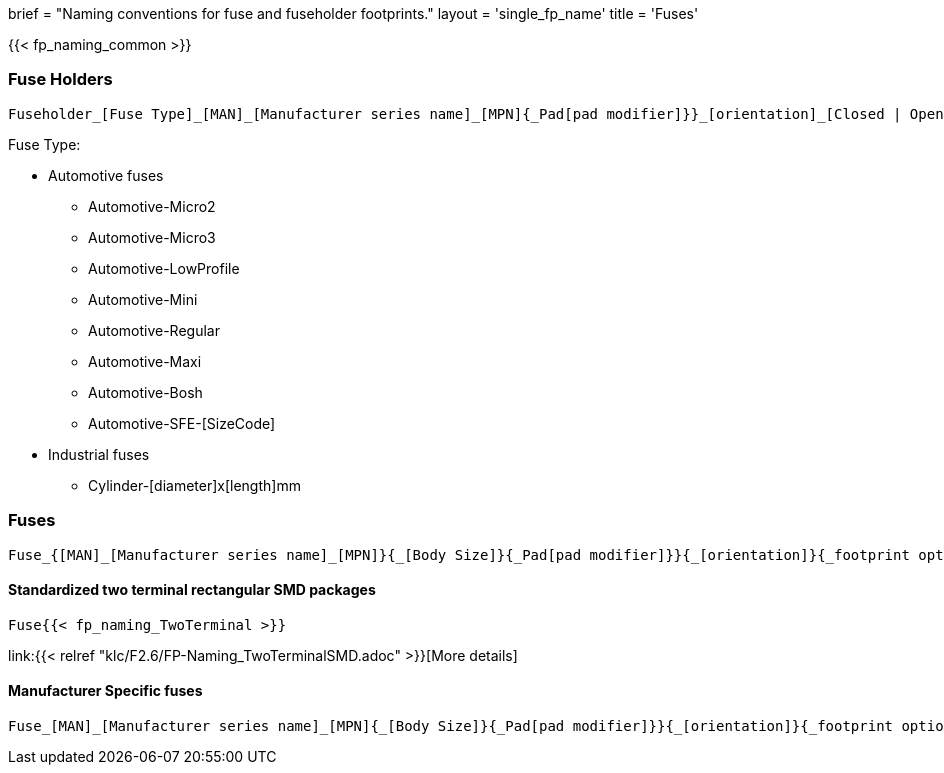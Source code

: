 +++
brief = "Naming conventions for fuse and fuseholder footprints."
layout = 'single_fp_name'
title = 'Fuses'
+++

{{< fp_naming_common >}}

=== Fuse Holders
```
Fuseholder_[Fuse Type]_[MAN]_[Manufacturer series name]_[MPN]{_Pad[pad modifier]}}_[orientation]_[Closed | Open]{_footprint options}
```

Fuse Type:

* Automotive fuses
** Automotive-Micro2
** Automotive-Micro3
** Automotive-LowProfile
** Automotive-Mini
** Automotive-Regular
** Automotive-Maxi
** Automotive-Bosh
** Automotive-SFE-[SizeCode]
* Industrial fuses
** Cylinder-[diameter]x[length]mm


=== Fuses
```
Fuse_{[MAN]_[Manufacturer series name]_[MPN]}{_[Body Size]}{_Pad[pad modifier]}}{_[orientation]}{_footprint options}
```


==== Standardized two terminal rectangular SMD packages
```
Fuse{{< fp_naming_TwoTerminal >}}
```
link:{{< relref "klc/F2.6/FP-Naming_TwoTerminalSMD.adoc" >}}[More details]

==== Manufacturer Specific fuses
```
Fuse_[MAN]_[Manufacturer series name]_[MPN]{_[Body Size]}{_Pad[pad modifier]}}{_[orientation]}{_footprint options}
```
